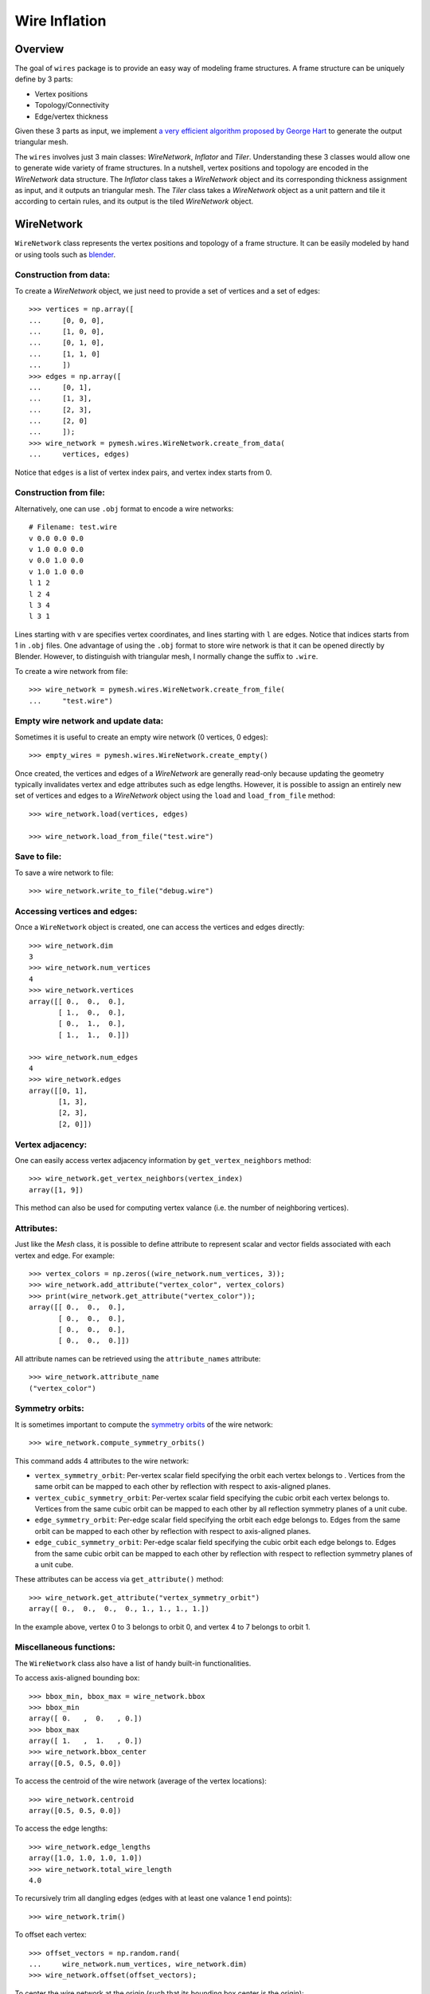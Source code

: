 Wire Inflation
==============

Overview
--------

The goal of ``wires`` package is to provide an easy way of modeling frame
structures. A frame structure can be uniquely define by 3 parts:

* Vertex positions
* Topology/Connectivity
* Edge/vertex thickness

Given these 3 parts as input, we implement `a very efficient algorithm proposed
by George Hart <http://georgehart.com/echinoderms/hart.pdf>`_   to generate the
output triangular mesh.

The ``wires`` involves just 3 main classes: `WireNetwork`, `Inflator` and
`Tiler`.  Understanding these 3 classes would allow one to generate wide variety
of frame structures. In a nutshell, vertex positions and topology are encoded in
the `WireNetwork` data structure.  The `Inflator` class takes a `WireNetwork`
object and its corresponding thickness assignment as input, and it outputs an
triangular mesh. The `Tiler` class takes a `WireNetwork` object as a unit
pattern and tile it according to certain rules, and its output is the tiled
`WireNetwork` object.

WireNetwork
-----------

``WireNetwork`` class represents the vertex positions and topology of a frame
structure.  It can be easily modeled by hand or using tools such as
`blender <https://www.blender.org/>`_.

Construction from data:
^^^^^^^^^^^^^^^^^^^^^^^

To create a `WireNetwork` object, we just need to provide a set of vertices and
a set of edges::

    >>> vertices = np.array([
    ...     [0, 0, 0],
    ...     [1, 0, 0],
    ...     [0, 1, 0],
    ...     [1, 1, 0]
    ...     ])
    >>> edges = np.array([
    ...     [0, 1],
    ...     [1, 3],
    ...     [2, 3],
    ...     [2, 0]
    ...     ]);
    >>> wire_network = pymesh.wires.WireNetwork.create_from_data(
    ...     vertices, edges)

Notice that ``edges`` is a list of vertex index pairs, and vertex index starts
from 0.

Construction from file:
^^^^^^^^^^^^^^^^^^^^^^^

Alternatively, one can use ``.obj`` format to encode a wire networks::

    # Filename: test.wire
    v 0.0 0.0 0.0
    v 1.0 0.0 0.0
    v 0.0 1.0 0.0
    v 1.0 1.0 0.0
    l 1 2
    l 2 4
    l 3 4
    l 3 1

Lines starting with ``v`` are specifies vertex coordinates, and lines starting
with ``l`` are edges.  Notice that indices starts from 1 in ``.obj`` files. One
advantage of using the ``.obj`` format to store wire network is that it can be
opened directly by Blender.  However, to distinguish with triangular mesh, I
normally change the suffix to ``.wire``.

To create a wire network from file::

    >>> wire_network = pymesh.wires.WireNetwork.create_from_file(
    ...     "test.wire")

Empty wire network and update data:
^^^^^^^^^^^^^^^^^^^^^^^^^^^^^^^^^^^

Sometimes it is useful to create an empty wire network (0 vertices, 0 edges)::

    >>> empty_wires = pymesh.wires.WireNetwork.create_empty()

Once created, the vertices and edges of a `WireNetwork` are generally read-only
because updating the geometry typically invalidates vertex and edge attributes
such as edge lengths.  However, it is possible to assign an entirely new set of
vertices and edges to a `WireNetwork` object using the ``load`` and
``load_from_file`` method::

    >>> wire_network.load(vertices, edges)

    >>> wire_network.load_from_file("test.wire")

Save to file:
^^^^^^^^^^^^^

To save a wire network to file::

    >>> wire_network.write_to_file("debug.wire")

Accessing vertices and edges:
^^^^^^^^^^^^^^^^^^^^^^^^^^^^^

Once a ``WireNetwork`` object is created, one can access the vertices and edges
directly::

    >>> wire_network.dim
    3
    >>> wire_network.num_vertices
    4
    >>> wire_network.vertices
    array([[ 0.,  0.,  0.],
           [ 1.,  0.,  0.],
           [ 0.,  1.,  0.],
           [ 1.,  1.,  0.]])

    >>> wire_network.num_edges
    4
    >>> wire_network.edges
    array([[0, 1],
           [1, 3],
           [2, 3],
           [2, 0]])

Vertex adjacency:
^^^^^^^^^^^^^^^^^

One can easily access vertex adjacency information by ``get_vertex_neighbors``
method::

    >>> wire_network.get_vertex_neighbors(vertex_index)
    array([1, 9])

This method can also be used for computing vertex valance (i.e. the number of
neighboring vertices).

Attributes:
^^^^^^^^^^^

Just like the `Mesh` class, it is possible to define attribute to represent
scalar and vector fields associated with each vertex and edge.  For example::

    >>> vertex_colors = np.zeros((wire_network.num_vertices, 3));
    >>> wire_network.add_attribute("vertex_color", vertex_colors)
    >>> print(wire_network.get_attribute("vertex_color"));
    array([[ 0.,  0.,  0.],
           [ 0.,  0.,  0.],
           [ 0.,  0.,  0.],
           [ 0.,  0.,  0.]])

All attribute names can be retrieved using the ``attribute_names`` attribute::

    >>> wire_network.attribute_name
    ("vertex_color")

Symmetry orbits:
^^^^^^^^^^^^^^^^

It is sometimes important to compute the `symmetry orbits
<https://en.wikipedia.org/wiki/Group_action>`_ of the wire network::

    >>> wire_network.compute_symmetry_orbits()

This command adds 4 attributes to the wire network:

* ``vertex_symmetry_orbit``: Per-vertex scalar field specifying the orbit each
  vertex belongs to . Vertices from the same orbit can be mapped to each other by
  reflection with respect to axis-aligned planes.

* ``vertex_cubic_symmetry_orbit``: Per-vertex scalar field specifying the cubic
  orbit each vertex belongs to.  Vertices from the same cubic orbit can be
  mapped to each other by all reflection symmetry planes of a unit cube.

* ``edge_symmetry_orbit``: Per-edge scalar field specifying the orbit each edge
  belongs to.  Edges from the same orbit can be mapped to each other by
  reflection with respect to axis-aligned planes.

* ``edge_cubic_symmetry_orbit``: Per-edge scalar field specifying the cubic
  orbit each edge belongs to.  Edges from the same cubic orbit can be mapped to
  each other by reflection with respect to reflection symmetry planes of a unit
  cube.

These attributes can be access via ``get_attribute()`` method::

    >>> wire_network.get_attribute("vertex_symmetry_orbit")
    array([ 0.,  0.,  0.,  0., 1., 1., 1., 1.])

In the example above, vertex 0 to 3 belongs to orbit 0, and vertex 4 to 7
belongs to orbit 1.

Miscellaneous functions:
^^^^^^^^^^^^^^^^^^^^^^^^

The ``WireNetwork`` class also have a list of handy built-in functionalities.

To access axis-aligned bounding box::

    >>> bbox_min, bbox_max = wire_network.bbox
    >>> bbox_min
    array([ 0.   ,  0.   , 0.])
    >>> bbox_max
    array([ 1.   ,  1.   , 0.])
    >>> wire_network.bbox_center
    array([0.5, 0.5, 0.0])

To access the centroid of the wire network (average of the vertex locations)::

    >>> wire_network.centroid
    array([0.5, 0.5, 0.0])

To access the edge lengths::

    >>> wire_network.edge_lengths
    array([1.0, 1.0, 1.0, 1.0])
    >>> wire_network.total_wire_length
    4.0

To recursively trim all dangling edges (edges with at least one valance 1 end
points)::

    >>> wire_network.trim()

To offset each vertex::

    >>> offset_vectors = np.random.rand(
    ...     wire_network.num_vertices, wire_network.dim)
    >>> wire_network.offset(offset_vectors);

To center the wire network at the origin (such that its bounding box center is
the origin)::

    >>> wire_network.center_at_origin()


Wire Inflation
--------------

Uniform thickness:
^^^^^^^^^^^^^^^^^^

Wire inflation refers to the process of converting a `WireNetwork` plus some
thickness assignment to a triangular mesh.  The inflation logic is encapsulated
in the `Inflator` class::

    >>> inflator = pymesh.wires.Inflator(wire_network)

Thickness is just a scalar field.  It can be assigned to each vertex or to
each edge.  Here are some example to assign uniform thickness to vertices and
edges::

    >>> # Assign each vertex with thickness 0.5mm
    >>> inflator.inflate(0.5, per_vertex_thickness=True)
    >>> mesh = inflator.mesh

    >>> # Assign each edge with thickness 0.5mm
    >>> inflator.inflate(0.5, per_vertex_thickness=False)
    >>> mesh = inflator.mesh

The output mesh look the same due to uniform thickness.

.. |uniform_vertex_thickness| image:: _static/uniform_vertex_thickness.png
    :scale: 50%
.. |uniform_edge_thickness| image:: _static/uniform_edge_thickness.png
    :scale: 50%

.. figure:: _static/uniform_vertex_and_edge_thickness.png
    :scale: 50%
    :align: center

    Inflation output for uniform vertex thickness (left) and uniform edge
    thickness (right).

Because per-vertex and per-edge uniform thickness assignments produce the same
output, one does not need to explicity specify the ``per_vertex_thickness``
flag::

    >>> inflator.inflate(0.5)
    >>> mesh = inflator.mesh


Variable thickness:
^^^^^^^^^^^^^^^^^^^

It is also possible to assign a thickness value per-vertex or per-edge::

    >>> # Assign each vertex with thickness 0.1 to 0.6
    >>> thickness = np.arange(wire_network.num_vertices) / \
    ...     wire_network.num_vertices * 0.5 + 0.1
    >>> inflator.inflate(thickness, per_vertex_thickness=True)
    >>> mesh = inflator.mesh

    >>> # Assign each edge with thickness 0.1 to 0.6
    >>> thickness = np.arange(wire_network.num_edges) / \
    ...     wire_network.num_edges * 0.5 + 0.1
    >>> inflator.inflate(thickness, per_vertex_thickness=False)
    >>> mesh = inflator.mesh

and the output meshes looks like the following:

.. |var_vertex_thickness| image:: _static/var_vertex_thickness.png
    :scale: 50%
.. |var_edge_thickness| image:: _static/var_edge_thickness.png
    :scale: 50%

.. figure:: _static/var_vertex_and_edge_thickness.png
    :scale: 50%
    :align: center

    Inflation output for per-vertex (left) and per-edge (right) thickness.

Refinement:
^^^^^^^^^^^

As one may notice from the figure above, the inflated mesh could contain sharp
corners.  This may be undesirable sometimes.  Fortunately, `Inflator` class has
refinement built-in::

    >>> thickness = np.arange(wire_network.num_vertices) / \
    ...     wire_network.num_vertices * 0.5 + 0.1
    >>> inflator.set_refinement(2, "loop")
    >>> inflator.inflate(thickness, per_vertex_thickness=True)
    >>> mesh = inflator.mesh

The above example refines the output mesh by applying ``loop`` subdivision
twice.  This create a smooth inflated mesh:

.. |subdiv_vertex_thickness| image:: _static/var_vertex_thickness_refined.png
    :scale: 50%

.. figure:: _static/without_and_with_refinement.png
    :scale: 50%
    :align: center

    Inflation output without (left) and with (right) ``loop`` refinement.

Another refinement method is the ``simple`` refinement.  The ``simple``
refinement does not smooth the geometry but adds more triangles.

Wire profile:
^^^^^^^^^^^^^

By default, each wire is inflated to a rectangular pipe with square cross
sections.  It is possible to use any regular N-gon as the cross section by
setting the wire profile::

    >>> # Hexagon
    >>> inflator.set_profile(6)
    >>> mesh = inflator.mesh

    >>> # Triangle
    >>> inflator.set_profile(3)
    >>> mesh = inflator.mesh

.. |triangle_cross_section| image:: _static/triangle_cross_section.png
    :align: middle
    :scale: 50%
.. |hexagon_cross_section| image:: _static/hexagon_cross_section.png
    :align: middle
    :scale: 50%

.. figure:: _static/triangle_and_hexagon_profile.png
    :scale: 50%
    :align: center

    Inflation with triangle profile (left) and hexagon profile (right).

Tiling
------

The `Inflator` class is capable of inflating arbitrary wire networks.  One
particular important use case is to inflate a tiled network.  The `Tiler` class
takes a single `WireNetwork` object as input and generate a tiled wire network
that can be later inflated.  There are several ways to perform tiling.

Regular tiling:
^^^^^^^^^^^^^^^

Regular tiling refers to tiling according to a regular grid.  To tile a cube of
size 15 with a 3x3x3 tiling of a given wire network (e.g. similar to putting a
wire network in each cell of a rubic cube)::

    >>> tiler = Tiler(wire_network)
    >>> box_min = np.zeros(3)
    >>> box_max = np.ones(3) * 15.0
    >>> reps = [3, 3, 3]
    >>> tiler.tile_with_guide_bbox(box_min, box_max, reps)
    >>> tiled_wires = tiler.wire_network

The output ``tiled_wires`` (inflated with thickness 0.5 and refined twice) looks like the
following:

.. figure:: _static/tiling.png
    :scale: 50%
    :align: center

    A single cell wire network (left) and the corresponding 3x3x3 tiling
    (right).

Mesh guided tiling:
^^^^^^^^^^^^^^^^^^^

It is also possible to tile according to any hexahedron mesh.  For example,
provided an L-shaped hex mesh::

    >>> guide_mesh = pymesh.load_Mesh("L_hex.msh")
    >>> tiler = Tiler(wire_network)
    >>> tiler.tile_with_guide_mesh(guide_mesh)
    >>> tiled_wires = tiler.wire_network

The output (inflated with thickness 0.5 and refined twice) looks like:

.. figure:: _static/guide_mesh_tiling.png
    :scale: 50%
    :align: center

    Guide hex mesh (left) and the tiled result (right).

In fact, the guide hex mesh does not need to be axis-aligned.  The single cell
wire network would be warped to fit inside each hex using tri/bi-linear
interpolation.  An example is coming soon.

